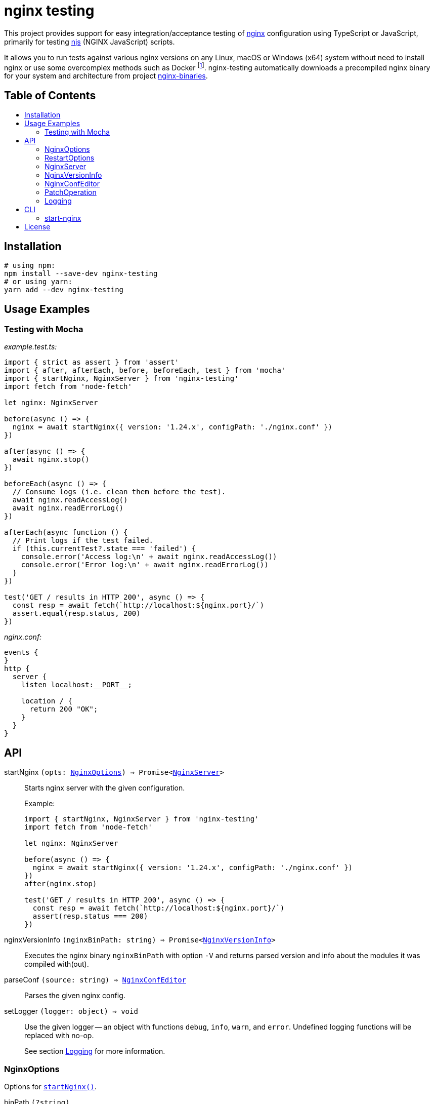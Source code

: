 = nginx testing
:toc: macro
:toc-title:
// custom
:npm-name: nginx-testing
:gh-name: jirutka/{npm-name}

ifdef::env-github[]
image:https://github.com/{gh-name}/workflows/CI/badge.svg[Build Status, link=https://github.com/{gh-name}/actions?query=workflow%3A%22CI%22]
image:https://img.shields.io/npm/v/{npm-name}.svg[npm Version, link="https://www.npmjs.org/package/{npm-name}"]
image:https://badgen.net/bundlephobia/dependency-count/{npm-name}[Dependency Count, link="https://bundlephobia.com/result?p={npm-name}"]
endif::env-github[]

This project provides support for easy integration/acceptance testing of https://nginx.org/[nginx] configuration using TypeScript or JavaScript, primarily for testing https://nginx.org/en/docs/njs/[njs] (NGINX JavaScript) scripts.

It allows you to run tests against various nginx versions on any Linux, macOS or Windows (x64) system without need to install nginx or use some overcomplex methods such as Docker footnote:[Yes, that’s right, you don’t need Docker to run a damn binary!].
{npm-name} automatically downloads a precompiled nginx binary for your system and architecture from project https://github.com/jirutka/nginx-binaries[nginx-binaries].


ifndef::npm-readme[]
[discrete]
== Table of Contents

toc::[]
endif::npm-readme[]


== Installation

[source, sh, subs="+attributes"]
----
# using npm:
npm install --save-dev {npm-name}
# or using yarn:
yarn add --dev {npm-name}
----


== Usage Examples

=== Testing with Mocha

._example.test.ts:_
[source, ts]
----
import { strict as assert } from 'assert'
import { after, afterEach, before, beforeEach, test } from 'mocha'
import { startNginx, NginxServer } from 'nginx-testing'
import fetch from 'node-fetch'

let nginx: NginxServer

before(async () => {
  nginx = await startNginx({ version: '1.24.x', configPath: './nginx.conf' })
})

after(async () => {
  await nginx.stop()
})

beforeEach(async () => {
  // Consume logs (i.e. clean them before the test).
  await nginx.readAccessLog()
  await nginx.readErrorLog()
})

afterEach(async function () {
  // Print logs if the test failed.
  if (this.currentTest?.state === 'failed') {
    console.error('Access log:\n' + await nginx.readAccessLog())
    console.error('Error log:\n' + await nginx.readErrorLog())
  }
})

test('GET / results in HTTP 200', async () => {
  const resp = await fetch(`http://localhost:${nginx.port}/`)
  assert.equal(resp.status, 200)
})
----

._nginx.conf:_
[source, nginx]
----
events {
}
http {
  server {
    listen localhost:__PORT__;

    location / {
      return 200 "OK";
    }
  }
}
----


== API
:Writable: link:https://nodejs.org/api/stream.html#stream_class_stream_writable[stream.Writable]

// NOTE: Keep the API section in sync with TSDoc comments in the sources (until I figure out how to generate it).

// Pandoc conversion to Markdown doesn't handle definition lists.
ifdef::npm-readme[]
https://github.com/{gh-name}#api[See on GitHub].

endif::npm-readme[]
ifndef::npm-readme[]

[[startNginx]] startNginx `(opts: <<NginxOptions>>) => Promise<<<NginxServer>>>`::
Starts nginx server with the given configuration.
+
.Example:
[source, ts]
----
import { startNginx, NginxServer } from 'nginx-testing'
import fetch from 'node-fetch'

let nginx: NginxServer

before(async () => {
  nginx = await startNginx({ version: '1.24.x', configPath: './nginx.conf' })
})
after(nginx.stop)

test('GET / results in HTTP 200', async () => {
  const resp = await fetch(`http://localhost:${nginx.port}/`)
  assert(resp.status === 200)
})
----

[[nginxVersionInfo]] nginxVersionInfo `(nginxBinPath: string) => Promise<<<NginxVersionInfo>>>`::
Executes the nginx binary `nginxBinPath` with option `-V` and returns parsed version and info about the modules it was compiled with(out).

[[parseConf]] parseConf `(source: string) => <<NginxConfEditor>>`::
Parses the given nginx config.

[[setLogger]] setLogger `(logger: object) => void`::
Use the given logger -- an object with functions `debug`, `info`, `warn`, and `error`.
Undefined logging functions will be replaced with no-op.
+
See section <<Logging>> for more information.


=== NginxOptions

Options for <<startNginx, `startNginx()`>>.

binPath `(?string)`::
Name or path of the nginx binary to start.
Defaults to `'nginx'`.
+
This option is ignored if `version` is provided.

version `(?string)`::
A SemVer version range specifying the nginx version to run.
+
Nginx binary for your OS and architecture will be downloaded from https://github.com/jirutka/nginx-binaries[nginx-binaries].
It will be stored in directory `.cache/nginx-binaries/` inside the nearest writeable `node_modules` directory or in `nginx-binaries/` inside the system-preferred temp directory.
+
Not all versions are available.
You can find a list of available binaries at https://jirutka.github.io/nginx-binaries/[nginx-binaries].

config `(?string)`::
+
--
Nginx configuration to use.

If `configPath` is provided, the processed config will be written to a temporary file `.<filename>~` (where `<filename>` is a filename from `configPath`) in the `configPath`’s directory (e.g. `conf/nginx.conf` -> `conf/.nginx.conf~`).
Otherwise it will be written into `nginx.conf` file in `workDir`.
In either case, this file will be automatically deleted after stopping the nginx.

The config may include the following placeholders which will be replaced with
corresponding values:

* `++__ADDRESS__++` -- The address as specified in `bindAddress`.
* `++__CONFDIR__++` -- Path to directory with the config file as specified in `configPath`.
* `++__CWD__++` -- The current working directory as reported by `process.cwd()`.
* `++__WORKDIR__++` -- Path to the nginx’s working directory as specified in `workDir`.
* `++__PORT__++`, `++__PORT_1__++`, ..., `++__PORT_9__++` -- The port numbers as specified in `ports` and `preferredPorts`.

It will be modified for compatibility with the runner by applying patch operations specified in `configPatch` variable.

Either `configPath`, or `config` must be provided!
--

configPath `(?string)`::
Path of the nginx configuration file to use.
+
This file will be processed and the resulting config file will be written to a temporary file `.<filename>~` (where `<filename>` is a filename from `configPath`) in the `configPath`’s directory (e.g. `conf/nginx.conf` -> `conf/.nginx.conf~`).
This temporary file will be automatically deleted after stopping the nginx.
+
See `config` option for information about placeholders and patching.
+
Either `configPath`, or `config` must be provided!

bindAddress `(?string)`::
Hostname or IP address the port(s) will be binding on.
This is used when searching for free ports (see `preferredPorts`) and for substituting `++__ADDRESS__++` placeholder in the given nginx config.
Defaults to `'127.0.0.1'`.

ports `(?number[])`::
A list of port numbers for substituting `++__PORT__++`, `++__PORT_1__++`, ..., `++__PORT_9__++` placeholders in the given nginx config.
Unlike `preferredPorts`, these are _not_ checked for availability and nginx will fail to start if any of the provided and used ports is unavailable.
+
If it’s not provided or more ports are needed, next ports are selected from the `preferredPorts` or randomly.

preferredPorts `(?number[])`::
A list of preferred port numbers to use for substituting `++__PORT__++`, `++__PORT_1__++`, ..., `++__PORT_9__++` placeholders in the given nginx config.
+
Unavailable ports (used by some other program or restricted by OS) are skipped.
If there are no preferred ports left and another port is needed, a random port number is used.

workDir `(?string)`::
Path of a directory that will be passed as a _prefix_ (`-p`) into `nginx`.
It will be automatically created if doesn’t exist.
+
If not provided, an unique temporary directory will be created: `.cache/nginx-testing-XXXXXX/` relative to the nearest writable `node_modules` (nearest to `process.cwd()`) or `nginx-testing-XXXXXX/` in the system-preferred temp directory.
The created directory will be automatically deleted after stopping.

errorLog `(?string | ?{Writable})`::
+
--
One of:

* `'buffer'` -- Collect the nginx’s stderr to a buffer that can be read using `readErrorLog()` (default).
* `'ignore'` -- Ignore nginx’s stderr.
* `'inherit'` -- Pass through the nginx’s stderr output to the Node process.
* `<{Writable}>` -- A writable stream to pipe the nginx’s stderr to.

Nginx error log is expected to be redirected to _stderr_.
Directive `error_log stderr info;` will be automatically added to the config, unless there’s already `error_log` defined in the main context.
--

accessLog `(?string | ?{Writable})`::
+
--
One of:

* `'buffer'` -- Collect the nginx’s access log to a buffer that can be read using `readAccessLog()` (default).
* `'ignore'` -- Ignore nginx’s access log.
* `<{Writable}>` -- A writable stream to pipe the nginx’s access log to.

Nginx access log is expected to be redirected to file `<workDir>/access.log`.
Directive `access_log access.log;` will be automatically added to the config, unless there’s already `access_log` defined in the `http` context.
--

startTimeoutMsec `(?number)`::
Number of milliseconds after the start to wait for the nginx to respond to the health-check request (`HEAD ++http://<bindAddress>:<ports[0]>/health++`).
Any HTTP status is considered as success -- it just checks if the nginx is listening and responding.
+
Defaults to `1000`.


=== RestartOptions

config `(?string)`::
The same as in <<NginxOptions>>.

configPath `(?string)`::
The same as in <<NginxOptions>>.


=== NginxServer

A return value of <<startNginx, `startNginx()`>>.

config `(string)`::
The current nginx configuration.

pid `(number)`::
PID of the nginx process.

port `(number)`::
Number of the first port allocated for nginx, i.e. the port on which nginx should listen for connections.
It’s the same as `ports[0]`.

ports `(number[])`::
A list of port numbers allocated for nginx.

workDir `(string)`::
Path of the nginx’s working directory.

readAccessLog `() => Promise<string>`::
Reads new messages from the access log since the last call of `readAccessLog()`.
+
Throws `Error` if the process was created with option `accessLog` other than `'buffer'` or `undefined`.

readErrorLog `() => Promise<string>`::
Reads new messages from the error log since the last call of `readErrorLog()`.
+
Throws `Error` if the process was created with option `errorLog` other than `'buffer'` or `undefined`.

reload `(?<<RestartOptions>>) => Promise<void>`::
Reloads the nginx (using SIGHUP), optionally with a new configuration.
Options `config` and `configPath` are mutually exclusive here.
+
Nginx can be reloaded only when running with the master process.
This is disabled by default, but you can override it by declaring `master_process on` in the config.
+
**Important:** The function you are looking for is `restart()`.
Use `reload()` only if you know that you cannot use `restart()`.
+
**Caution:** This function doesn’t work on Windows!
+
Throws `Error` if nginx was started with `master_process off` or if running on Windows (`win32` platform).

restart `(?<<RestartOptions>>) => Promise<void>`::
Restarts the nginx, optionally with a new configuration.
Options `config` and `configPath` are mutually exclusive here.
The new nginx process will be started with the same ports, working directory etc.

stop `() => Promise<void>`::
Stops the nginx and cleans-up temporary files and directories.


=== NginxVersionInfo

Parsed output of `nginx -V` returned by <<nginxVersionInfo, `nginxVersionInfo()`>>.

version `(string)`::
Nginx version number (e.g. `'1.24.0'`).

modules `(Object.<string, string>)`::
An object of module names as properties with value `'with'`, `'with-dynamic'`, or `'without'`.
+
.Example:
[source, ts]
----
{
  http_fastcgi: 'without',
  http_geoip: 'with-dynamic',
  http_ssl: 'with',
}
----


=== NginxConfEditor

Nginx configuration editor returned by <<parseConf, `parseConf()`>>.

get `(path: string) => string | string[] | undefined`::
Returns a value of a directive at the path specified by a JSON Pointer (e.g. `/http/servers/0/listen`).
+
* If the directive is not declared, returns `undefined`.
* If the path points to an unnamed block (e.g. `server`), returns an empty string.
* If an intermediate directive is declared multiple times and no index is specified in the path (e.g. `/http/servers/listen`), the first one is selected (`/http/servers/0/listen`).
* If the path points to a directive that is declared multiple times (in the same context), returns an array of each declaration’s value.

applyPatch `(patch: <<PatchOperation>>[]) => this`::
Applies the specified patch operations on the config.
+
Throws `RangeError` if some intermediate directive on the path does not exist.

toString `() => string`::
Dumps the config back to string.


=== PatchOperation

A patch operation to be performed on nginx config.

It’s an object with the following properties:

op `(string)`::
The operation name; one of:

* `'add'` -- Adds a directive.
* `'default'` -- Sets a directive if it’s not declared yet.
* `'remove'` -- Removes a directive.
* `'set'` -- Sets a directive and removes its existing declarations in the same context.

path `(string)`::
A JSON Pointer of the directive to be added, set or removed.
+
For example, `/http/server/1/listen` points to a directive `listen` in the second `server` context inside `http` context.
See documentation of `get` function in <<NginxConfEditor>> for more information.

value `(string)`::
A value of the directive (not defined for op `'remove'`).

This is based on http://jsonpatch.com/[JSON Patch], but with a different operations.


=== Logging

. If https://github.com/Download/anylogger[anylogger] is available and initialized (any adapter has been registered), then:
** all log messages will go through `anylogger` logger `nginx-binaries`.

. If https://www.npmjs.com/package/debug[debug] is available, then:
** _debug_ messages will be logged via `debug` logger `nginx-binaries`, others (error, warn, info) via `console`.

. otherwise:
** _error_, _warn_, and _info_ messages will be logged via https://nodejs.org/api/console.html[`console`], _debug_ messages will be discarded.

If none of these options is suitable, you can provide your own logger using <<setLogger, `setLogger()`>>:

[source, js, subs="+attributes"]
----
import { setLogger } from '{npm-name}'

setLogger({
  warn: console.warn,
  error: console.error,
  // undefined logging functions will be replaced with no-op
})
----

endif::npm-readme[]


== CLI

// Pandoc conversion to Markdown doesn't handle definition lists.
ifdef::npm-readme[]
https://github.com/{gh-name}#cli[See on GitHub].

endif::npm-readme[]
ifndef::npm-readme[]

=== start-nginx

// NOTE: Keep this section in sync with --help message in nginxRunnerCli.ts (until I write a script to generate it).

----
start-nginx [options] <conf-file>
start-nginx -h | --help
----

Start nginx server with the given config and reload it on changes.


==== Arguments

<conf-file>::
Path of the nginx configuration file.


==== Options

-b --bin-path <file>::
Name or path of the nginx binary to start.
Defaults to `nginx`.
This option is ignored if *--version* is specified.

-v --version <semver>::
A SemVer version range specifying the nginx version to download from https://github.com/jirutka/nginx-binaries[nginx-binaries] a and run.

-A --bind-address <host>::
Hostname or IP address to bind the port(s) on.
Defaults to 127.0.0.1.

-p --port <port>::
Port number(s) for substituting `++__PORT__++`, `++__PORT_1__++`, ..., `++__PORT_9__++` placeholders in the nginx config.
Repeat this option for more ports.
Defaults to random port numbers.

-d --work-dir <dir>::
Path of a directory that will be passed as a prefix into nginx.
If not provided, a temporary directory will be automatically created.

-T --start-timeout <msec>::
Number of milliseconds after the start to wait for the nginx to respond to the health-check request.
Defaults to 1,000 ms.

-w --watch <path>::
Watch file or directory (recursively) and reload nginx on changes.
*<conf-file>* is watched implicitly.
Repeat this option for more paths.

-D --watch-delay <msec>::
Delay time between reloads in milliseconds.
Defaults to 200 ms.

-h --help::
Show help message and exit.

endif::npm-readme[]


== License

This project is licensed under http://opensource.org/licenses/MIT/[MIT License].
